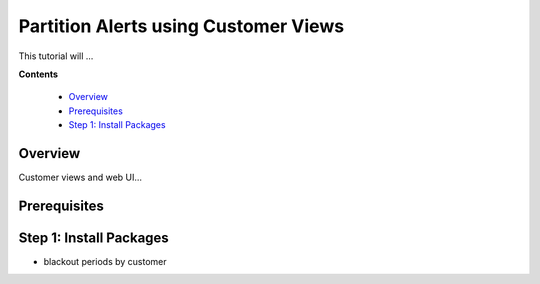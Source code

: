 .. _tutorial 7:

Partition Alerts using Customer Views
=====================================

This tutorial will ...

**Contents**

  * Overview_
  * Prerequisites_
  * `Step 1: Install Packages`_

Overview
--------

Customer views and web UI...


Prerequisites
-------------


Step 1: Install Packages
------------------------

- blackout periods by customer
